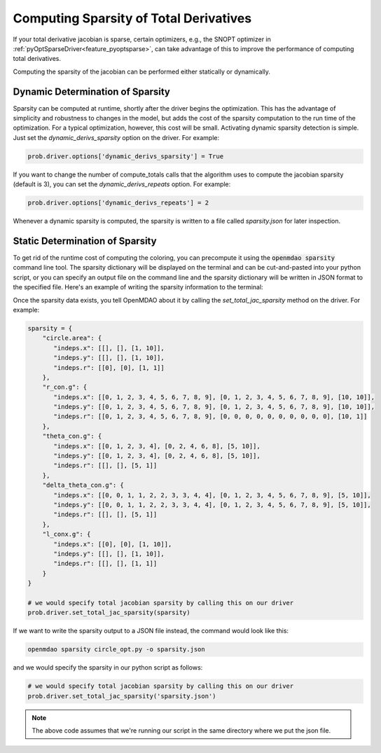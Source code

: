 .. _sparse-totals:

****************************************
Computing Sparsity of Total Derivatives
****************************************


If your total derivative jacobian is sparse, certain optimizers, e.g., the SNOPT optimizer
in :ref:`pyOptSparseDriver<feature_pyoptsparse>`, can take advantage of this to improve the
performance of computing total derivatives.

Computing the sparsity of the jacobian can be performed either statically or dynamically.


Dynamic Determination of Sparsity
=================================

Sparsity can be computed at runtime, shortly after the driver begins the optimization.
This has the advantage of simplicity and robustness to changes in the model, but adds
the cost of the sparsity computation to the run time of the optimization.  For a typical
optimization, however, this cost will be small.  Activating dynamic sparsity detection
is simple.  Just set the `dynamic_derivs_sparsity` option on the driver.  For example:

.. code-block:: python

    prob.driver.options['dynamic_derivs_sparsity'] = True

If you want to change the number of compute_totals calls that the algorithm uses to
compute the jacobian sparsity (default is 3), you can set the `dynamic_derivs_repeats`
option. For example:

.. code-block:: python

    prob.driver.options['dynamic_derivs_repeats'] = 2


Whenever a dynamic sparsity is computed, the sparsity is written to a file called *sparsity.json*
for later inspection.


Static Determination of Sparsity
================================

To get rid of the runtime cost of computing the coloring, you can precompute it using the
:code:`openmdao sparsity` command line tool.  The sparsity dictionary will be displayed on
the terminal and can be cut-and-pasted into your python script, or you can specify an output
file on the command line and the sparsity dictionary will be written in JSON format to the
specified file.  Here's an example of writing the sparsity information to the terminal:

.. embed-shell-cmd::
    :cmd: openmdao sparsity circle_opt.py
    :dir: ../test_suite/scripts


Once the sparsity data exists, you tell OpenMDAO about it by calling the `set_total_jac_sparsity`
method on the driver.  For example:


.. code-block:: python

    sparsity = {
        "circle.area": {
           "indeps.x": [[], [], [1, 10]],
           "indeps.y": [[], [], [1, 10]],
           "indeps.r": [[0], [0], [1, 1]]
        },
        "r_con.g": {
           "indeps.x": [[0, 1, 2, 3, 4, 5, 6, 7, 8, 9], [0, 1, 2, 3, 4, 5, 6, 7, 8, 9], [10, 10]],
           "indeps.y": [[0, 1, 2, 3, 4, 5, 6, 7, 8, 9], [0, 1, 2, 3, 4, 5, 6, 7, 8, 9], [10, 10]],
           "indeps.r": [[0, 1, 2, 3, 4, 5, 6, 7, 8, 9], [0, 0, 0, 0, 0, 0, 0, 0, 0, 0], [10, 1]]
        },
        "theta_con.g": {
           "indeps.x": [[0, 1, 2, 3, 4], [0, 2, 4, 6, 8], [5, 10]],
           "indeps.y": [[0, 1, 2, 3, 4], [0, 2, 4, 6, 8], [5, 10]],
           "indeps.r": [[], [], [5, 1]]
        },
        "delta_theta_con.g": {
           "indeps.x": [[0, 0, 1, 1, 2, 2, 3, 3, 4, 4], [0, 1, 2, 3, 4, 5, 6, 7, 8, 9], [5, 10]],
           "indeps.y": [[0, 0, 1, 1, 2, 2, 3, 3, 4, 4], [0, 1, 2, 3, 4, 5, 6, 7, 8, 9], [5, 10]],
           "indeps.r": [[], [], [5, 1]]
        },
        "l_conx.g": {
           "indeps.x": [[0], [0], [1, 10]],
           "indeps.y": [[], [], [1, 10]],
           "indeps.r": [[], [], [1, 1]]
        }
    }

    # we would specify total jacobian sparsity by calling this on our driver
    prob.driver.set_total_jac_sparsity(sparsity)


If we want to write the sparsity output to a JSON file instead, the command would look like this:

.. code-block:: none

    openmdao sparsity circle_opt.py -o sparsity.json


and we would specify the sparsity in our python script as follows:

.. code-block:: python

    # we would specify total jacobian sparsity by calling this on our driver
    prob.driver.set_total_jac_sparsity('sparsity.json')

.. note::

  The above code assumes that we're running our script in the same directory where we put the json file.
